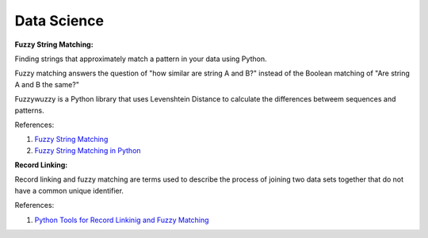 .. _BTQ0j2lmjU:

=======================================
Data Science
=======================================

**Fuzzy String Matching:**

Finding strings that approximately match a pattern in your data using Python.

Fuzzy matching answers the question of "how similar are string A and B?" instead of the Boolean
matching of "Are string A and B the same?"

Fuzzywuzzy is a Python library that uses Levenshtein Distance to calculate the differences betweem
sequences and patterns.

References:

#. `Fuzzy String Matching <https://tinyurl.com/4euuv23v>`_
#. `Fuzzy String Matching in Python <https://tinyurl.com/uje766rr>`_


**Record Linking:**

Record linking and fuzzy matching are terms used to describe the process of joining two data
sets together that do not have a common unique identifier.

References:

#. `Python Tools for Record Linkinig and Fuzzy Matching <https://tinyurl.com/bkn5rxm2>`_
